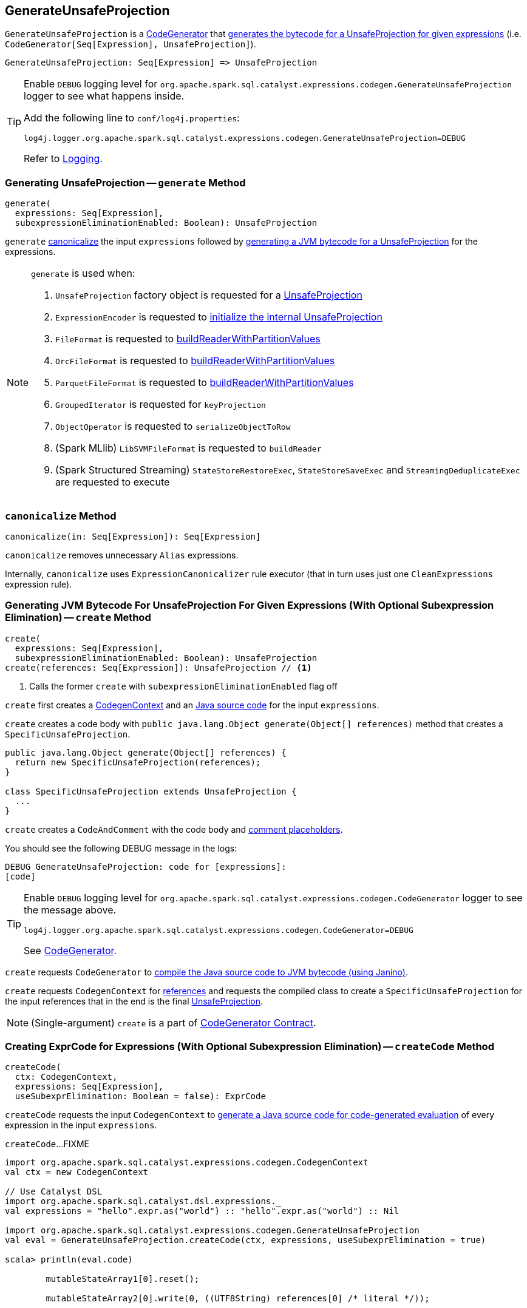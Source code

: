 == [[GenerateUnsafeProjection]] GenerateUnsafeProjection

`GenerateUnsafeProjection` is a link:spark-sql-CodeGenerator.adoc[CodeGenerator] that <<create, generates the bytecode for a UnsafeProjection for given expressions>> (i.e. `CodeGenerator[Seq[Expression], UnsafeProjection]`).

[source, scala]
----
GenerateUnsafeProjection: Seq[Expression] => UnsafeProjection
----

[TIP]
====
Enable `DEBUG` logging level for `org.apache.spark.sql.catalyst.expressions.codegen.GenerateUnsafeProjection` logger to see what happens inside.

Add the following line to `conf/log4j.properties`:

```
log4j.logger.org.apache.spark.sql.catalyst.expressions.codegen.GenerateUnsafeProjection=DEBUG
```

Refer to link:spark-logging.adoc[Logging].
====

=== [[generate]] Generating UnsafeProjection -- `generate` Method

[source, scala]
----
generate(
  expressions: Seq[Expression],
  subexpressionEliminationEnabled: Boolean): UnsafeProjection
----

`generate` <<canonicalize, canonicalize>> the input `expressions` followed by <<create, generating a JVM bytecode for a UnsafeProjection>> for the expressions.

[NOTE]
====
`generate` is used when:

1. `UnsafeProjection` factory object is requested for a link:spark-sql-UnsafeProjection.adoc#create[UnsafeProjection]

1. `ExpressionEncoder` is requested to link:spark-sql-ExpressionEncoder.adoc#extractProjection[initialize the internal UnsafeProjection]

1. `FileFormat` is requested to link:spark-sql-FileFormat.adoc#buildReaderWithPartitionValues[buildReaderWithPartitionValues]

1. `OrcFileFormat` is requested to link:spark-sql-OrcFileFormat.adoc#buildReaderWithPartitionValues[buildReaderWithPartitionValues]

1. `ParquetFileFormat` is requested to link:spark-sql-ParquetFileFormat.adoc#buildReaderWithPartitionValues[buildReaderWithPartitionValues]

1. `GroupedIterator` is requested for `keyProjection`

1. `ObjectOperator` is requested to `serializeObjectToRow`

1. (Spark MLlib) `LibSVMFileFormat` is requested to `buildReader`

1. (Spark Structured Streaming) `StateStoreRestoreExec`, `StateStoreSaveExec` and `StreamingDeduplicateExec` are requested to execute
====

=== [[canonicalize]] `canonicalize` Method

[source, scala]
----
canonicalize(in: Seq[Expression]): Seq[Expression]
----

`canonicalize` removes unnecessary `Alias` expressions.

Internally, `canonicalize` uses `ExpressionCanonicalizer` rule executor (that in turn uses just one `CleanExpressions` expression rule).

=== [[create]] Generating JVM Bytecode For UnsafeProjection For Given Expressions (With Optional Subexpression Elimination) -- `create` Method

[source, scala]
----
create(
  expressions: Seq[Expression],
  subexpressionEliminationEnabled: Boolean): UnsafeProjection
create(references: Seq[Expression]): UnsafeProjection // <1>
----
<1> Calls the former `create` with `subexpressionEliminationEnabled` flag off

`create` first creates a link:spark-sql-CodeGenerator.adoc#newCodeGenContext[CodegenContext] and an <<createCode, Java source code>> for the input `expressions`.

`create` creates a code body with `public java.lang.Object generate(Object[] references)` method that creates a `SpecificUnsafeProjection`.

[source, java]
----
public java.lang.Object generate(Object[] references) {
  return new SpecificUnsafeProjection(references);
}

class SpecificUnsafeProjection extends UnsafeProjection {
  ...
}
----

`create` creates a `CodeAndComment` with the code body and link:spark-sql-CodegenContext.adoc#placeHolderToComments[comment placeholders].

You should see the following DEBUG message in the logs:

```
DEBUG GenerateUnsafeProjection: code for [expressions]:
[code]
```

[TIP]
====
Enable `DEBUG` logging level for `org.apache.spark.sql.catalyst.expressions.codegen.CodeGenerator` logger to see the message above.

```
log4j.logger.org.apache.spark.sql.catalyst.expressions.codegen.CodeGenerator=DEBUG
```

See link:spark-sql-CodeGenerator.adoc#logging[CodeGenerator].
====

`create` requests `CodeGenerator` to link:spark-sql-CodeGenerator.adoc#compile[compile the Java source code to JVM bytecode (using Janino)].

`create` requests `CodegenContext` for link:spark-sql-CodegenContext.adoc#references[references] and requests the compiled class to create a `SpecificUnsafeProjection` for the input references that in the end is the final link:spark-sql-UnsafeProjection.adoc[UnsafeProjection].

NOTE: (Single-argument) `create` is a part of link:spark-sql-CodeGenerator.adoc#create[CodeGenerator Contract].

=== [[createCode]] Creating ExprCode for Expressions (With Optional Subexpression Elimination) -- `createCode` Method

[source, scala]
----
createCode(
  ctx: CodegenContext,
  expressions: Seq[Expression],
  useSubexprElimination: Boolean = false): ExprCode
----

`createCode` requests the input `CodegenContext` to link:spark-sql-CodegenContext.adoc#generateExpressions[generate a Java source code for code-generated evaluation] of every expression in the input `expressions`.

`createCode`...FIXME

[source, scala]
----
import org.apache.spark.sql.catalyst.expressions.codegen.CodegenContext
val ctx = new CodegenContext

// Use Catalyst DSL
import org.apache.spark.sql.catalyst.dsl.expressions._
val expressions = "hello".expr.as("world") :: "hello".expr.as("world") :: Nil

import org.apache.spark.sql.catalyst.expressions.codegen.GenerateUnsafeProjection
val eval = GenerateUnsafeProjection.createCode(ctx, expressions, useSubexprElimination = true)

scala> println(eval.code)

        mutableStateArray1[0].reset();

        mutableStateArray2[0].write(0, ((UTF8String) references[0] /* literal */));


            mutableStateArray2[0].write(1, ((UTF8String) references[1] /* literal */));
        mutableStateArray[0].setTotalSize(mutableStateArray1[0].totalSize());


scala> println(eval.value)
mutableStateArray[0]
----

[NOTE]
====
`createCode` is used when:

* `CreateNamedStructUnsafe` is requested to link:spark-sql-Expression-CreateNamedStructUnsafe.adoc#doGenCode[generate a Java source code]

* `GenerateUnsafeProjection` is requested to <<create, create a UnsafeProjection>>

* `CodegenSupport` is requested to link:spark-sql-CodegenSupport.adoc#prepareRowVar[prepareRowVar] (to link:spark-sql-CodegenSupport.adoc#consume[generate a Java source code to consume generated columns or row from a physical operator])

* `HashAggregateExec` is requested to link:spark-sql-SparkPlan-HashAggregateExec.adoc#doProduceWithKeys[doProduceWithKeys] and link:spark-sql-SparkPlan-HashAggregateExec.adoc#doConsumeWithKeys[doConsumeWithKeys]

* `BroadcastHashJoinExec` is requested to link:spark-sql-SparkPlan-BroadcastHashJoinExec.adoc#genStreamSideJoinKey[genStreamSideJoinKey] (when generating the Java source code for joins)
====
